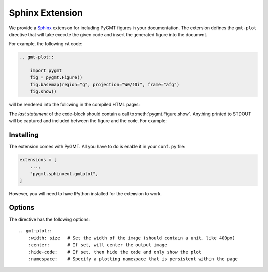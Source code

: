 .. _sphinxext:

Sphinx Extension
================

We provide a `Sphinx <http://www.sphinx-doc.org/>`__ extension for including PyGMT
figures in your documentation. The extension defines the ``gmt-plot`` directive that
will take execute the given code and insert the generated figure into the document.

For example, the following rst code:

.. code:: rst

    .. gmt-plot::

        import pygmt
        fig = pygmt.Figure()
        fig.basemap(region="g", projection="W0/10i", frame="afg")
        fig.show()


will be rendered into the following in the compiled HTML pages:

.. gmt-plot::

    import pygmt
    fig = pygmt.Figure()
    fig.basemap(region="g", projection="W0/10i", frame="afg")
    fig.show()

The *last statement* of the code-block should contain a call to :meth:`pygmt.Figure.show`.
Anything printed to STDOUT will be captured and included between the figure and the
code. For example:

.. gmt-plot::

    print("The variables from the previous block are preserved.")
    fig.coast(land="gray")
    fig.show()


Installing
----------

The extension comes with PyGMT. All you have to do is enable it in your ``conf.py``
file:

.. code:: python

    extensions = [
        ...,
        "pygmt.sphinxext.gmtplot",
    ]

However, you will need to have IPython installed for the extension to work.

Options
-------

The directive has the following options::

    .. gmt-plot::
        :width: size   # Set the width of the image (should contain a unit, like 400px)
        :center:       # If set, will center the output image
        :hide-code:    # If set, then hide the code and only show the plot
        :namespace:    # Specify a plotting namespace that is persistent within the page
